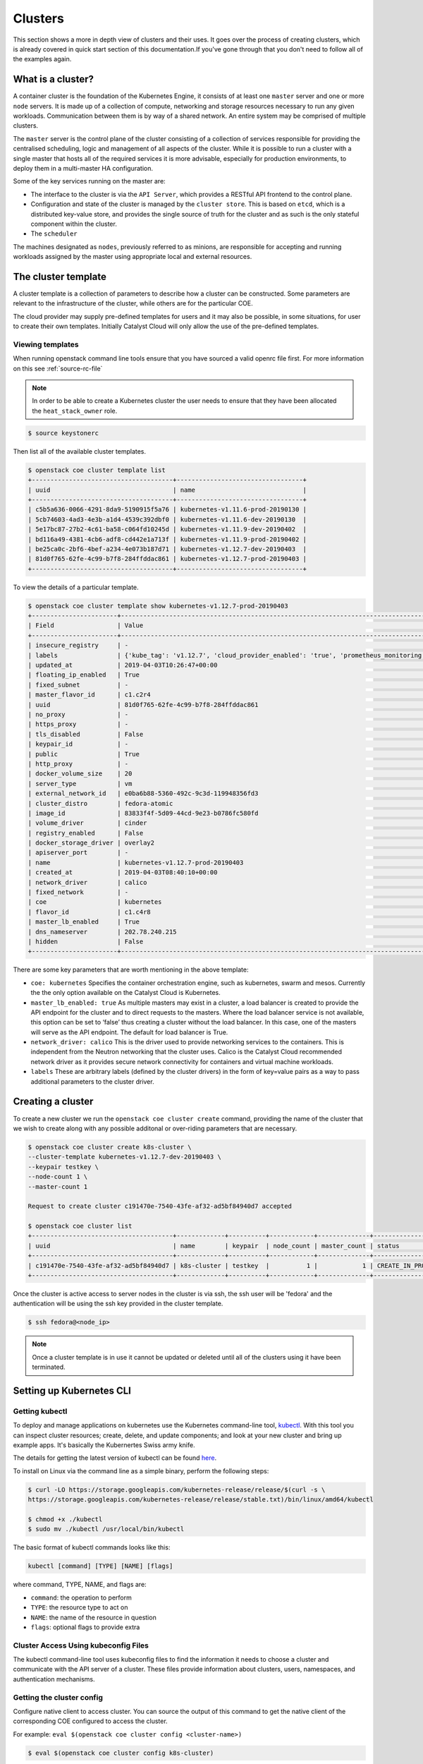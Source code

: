 ########
Clusters
########

This section shows a more in depth view of clusters and their uses. It
goes over the process of creating clusters, which is already covered in
quick start section of this documentation.If you've gone through that you
don't need to follow all of the examples again.

******************
What is a cluster?
******************

A container cluster is the foundation of the Kubernetes Engine, it consists of
at least one ``master`` server and one or more ``node`` servers. It is made up
of a collection of compute, networking and storage resources necessary to run
any given workloads. Communication between them is by way of a shared network.
An entire system may be comprised of multiple clusters.

The ``master`` server is the control plane of the cluster consisting of a
collection of services responsible for providing the centralised scheduling,
logic and management of all aspects of the cluster. While it is possible to run
a cluster with a single master that hosts all of the required services it is
more advisable, especially for production environments, to deploy them in a
multi-master HA configuration.

Some of the key services running on the master are:

- The interface to the cluster is via the ``API Server``, which provides a
  RESTful API frontend to the control plane.
- Configuration and state of the cluster is managed by the ``cluster store``.
  This is based on ``etcd``, which is a distributed key-value store, and
  provides the single source of truth for the cluster and as such is the only
  stateful component within the cluster.
- The ``scheduler``

The machines designated as ``nodes``, previously referred to as minions, are
responsible for accepting and running workloads assigned by the master using
appropriate local and external resources.

********************
The cluster template
********************

A cluster template is a collection of parameters to describe how a cluster can
be constructed. Some parameters are relevant to the infrastructure of the
cluster, while others are for the particular COE.

The cloud provider may supply pre-defined templates for users and it may also
be possible, in some situations, for user to create their own templates.
Initially Catalyst Cloud will only allow the use of the pre-defined templates.


Viewing templates
=================

When running openstack command line tools ensure that you have sourced a valid
openrc file first. For more information on this see :ref:`source-rc-file`


.. Note::

  In order to be able to create a Kubernetes cluster the user needs to ensure
  that they have been allocated the ``heat_stack_owner`` role.

.. code-block:: bash

  $ source keystonerc

Then list all of the available cluster templates.

.. code-block:: bash

  $ openstack coe cluster template list
  +--------------------------------------+----------------------------------+
  | uuid                                 | name                             |
  +--------------------------------------+----------------------------------+
  | c5b5a636-0066-4291-8da9-5190915f5a76 | kubernetes-v1.11.6-prod-20190130 |
  | 5cb74603-4ad3-4e3b-a1d4-4539c392dbf0 | kubernetes-v1.11.6-dev-20190130  |
  | 5e17bc87-27b2-4c61-ba58-c064fd10245d | kubernetes-v1.11.9-dev-20190402  |
  | bd116a49-4381-4cb6-adf8-cd442e1a713f | kubernetes-v1.11.9-prod-20190402 |
  | be25ca0c-2bf6-4bef-a234-4e073b187d71 | kubernetes-v1.12.7-dev-20190403  |
  | 81d0f765-62fe-4c99-b7f8-284ffddac861 | kubernetes-v1.12.7-prod-20190403 |
  +--------------------------------------+----------------------------------+


To view the details of a particular template.

.. code-block:: bash

  $ openstack coe cluster template show kubernetes-v1.12.7-prod-20190403
  +-----------------------+----------------------------------------------------------------------------------------------------------------------------------------------------------------------------------------------------------------------------------------------------------------------------------------------------------------------------------------------------+
  | Field                 | Value                                                                                                                                                                                                                                                                                                                                              |
  +-----------------------+----------------------------------------------------------------------------------------------------------------------------------------------------------------------------------------------------------------------------------------------------------------------------------------------------------------------------------------------------+
  | insecure_registry     | -                                                                                                                                                                                                                                                                                                                                                  |
  | labels                | {'kube_tag': 'v1.12.7', 'cloud_provider_enabled': 'true', 'prometheus_monitoring': 'true', 'cloud_provider_tag': '1.14.0-catalyst', 'container_infra_prefix': 'docker.io/catalystcloud/', 'ingress_controller': 'octavia', 'octavia_ingress_controller_tag': '1.14.0-catalyst', 'heat_container_agent_tag': 'stein-dev', 'etcd_volume_size': '20'} |
  | updated_at            | 2019-04-03T10:26:47+00:00                                                                                                                                                                                                                                                                                                                          |
  | floating_ip_enabled   | True                                                                                                                                                                                                                                                                                                                                               |
  | fixed_subnet          | -                                                                                                                                                                                                                                                                                                                                                  |
  | master_flavor_id      | c1.c2r4                                                                                                                                                                                                                                                                                                                                            |
  | uuid                  | 81d0f765-62fe-4c99-b7f8-284ffddac861                                                                                                                                                                                                                                                                                                               |
  | no_proxy              | -                                                                                                                                                                                                                                                                                                                                                  |
  | https_proxy           | -                                                                                                                                                                                                                                                                                                                                                  |
  | tls_disabled          | False                                                                                                                                                                                                                                                                                                                                              |
  | keypair_id            | -                                                                                                                                                                                                                                                                                                                                                  |
  | public                | True                                                                                                                                                                                                                                                                                                                                               |
  | http_proxy            | -                                                                                                                                                                                                                                                                                                                                                  |
  | docker_volume_size    | 20                                                                                                                                                                                                                                                                                                                                                 |
  | server_type           | vm                                                                                                                                                                                                                                                                                                                                                 |
  | external_network_id   | e0ba6b88-5360-492c-9c3d-119948356fd3                                                                                                                                                                                                                                                                                                               |
  | cluster_distro        | fedora-atomic                                                                                                                                                                                                                                                                                                                                      |
  | image_id              | 83833f4f-5d09-44cd-9e23-b0786fc580fd                                                                                                                                                                                                                                                                                                               |
  | volume_driver         | cinder                                                                                                                                                                                                                                                                                                                                             |
  | registry_enabled      | False                                                                                                                                                                                                                                                                                                                                              |
  | docker_storage_driver | overlay2                                                                                                                                                                                                                                                                                                                                           |
  | apiserver_port        | -                                                                                                                                                                                                                                                                                                                                                  |
  | name                  | kubernetes-v1.12.7-prod-20190403                                                                                                                                                                                                                                                                                                                   |
  | created_at            | 2019-04-03T08:40:10+00:00                                                                                                                                                                                                                                                                                                                          |
  | network_driver        | calico                                                                                                                                                                                                                                                                                                                                             |
  | fixed_network         | -                                                                                                                                                                                                                                                                                                                                                  |
  | coe                   | kubernetes                                                                                                                                                                                                                                                                                                                                         |
  | flavor_id             | c1.c4r8                                                                                                                                                                                                                                                                                                                                            |
  | master_lb_enabled     | True                                                                                                                                                                                                                                                                                                                                               |
  | dns_nameserver        | 202.78.240.215                                                                                                                                                                                                                                                                                                                                     |
  | hidden                | False                                                                                                                                                                                                                                                                                                                                              |
  +-----------------------+----------------------------------------------------------------------------------------------------------------------------------------------------------------------------------------------------------------------------------------------------------------------------------------------------------------------------------------------------+


There are some key parameters that are worth mentioning in the above template:

* ``coe: kubernetes``
  Specifies the container orchestration engine, such as kubernetes, swarm and
  mesos. Currently the the only option available on the Catalyst Cloud is
  Kubernetes.
* ``master_lb_enabled: true``
  As multiple masters may exist in a cluster, a load balancer is created to
  provide the API endpoint for the cluster and to direct requests to the
  masters. Where the load balancer service is not available, this option can be
  set to ‘false’ thus creating a cluster without the load balancer. In this
  case, one of the masters will serve as the API endpoint. The default for
  load balancer is True.
* ``network_driver: calico``
  This is the driver used to provide networking services to the containers.
  This is independent from the Neutron networking that the cluster uses. Calico
  is the Catalyst Cloud recommended network driver as it provides secure
  network connectivity for containers and virtual machine workloads.
* ``labels``
  These are arbitrary labels (defined by the cluster drivers)  in the form of
  key=value pairs as a way to pass additional parameters to the cluster driver.

******************
Creating a cluster
******************

To create a new cluster we run the ``openstack coe cluster create`` command,
providing the name of the cluster that we wish to create along with any
possible additonal or over-riding parameters that are necessary.

.. code-block:: bash

  $ openstack coe cluster create k8s-cluster \
  --cluster-template kubernetes-v1.12.7-dev-20190403 \
  --keypair testkey \
  --node-count 1 \
  --master-count 1

  Request to create cluster c191470e-7540-43fe-af32-ad5bf84940d7 accepted

  $ openstack coe cluster list
  +--------------------------------------+-------------+----------+------------+--------------+--------------------+
  | uuid                                 | name        | keypair  | node_count | master_count | status             |
  +--------------------------------------+-------------+----------+------------+--------------+--------------------+
  | c191470e-7540-43fe-af32-ad5bf84940d7 | k8s-cluster | testkey  |          1 |            1 | CREATE_IN_PROGRESS |
  +--------------------------------------+-------------+----------+------------+--------------+--------------------+

Once the cluster is active access to server nodes in the cluster is via ssh,
the ssh user will be 'fedora' and the authentication will be using the ssh key
provided in the cluster template.

.. code-block:: bash

  $ ssh fedora@<node_ip>

.. note::

  Once a cluster template is in use it cannot be updated or deleted until all of
  the clusters using it have been terminated.

.. _kube_cli:

*************************
Setting up Kubernetes CLI
*************************

Getting kubectl
===============

To deploy and manage applications on kubernetes use the Kubernetes command-line
tool, `kubectl`_. With this tool you can inspect cluster resources; create,
delete, and update components; and look at your new cluster and bring up
example apps. It's basically the Kubernertes Swiss army knife.

The details for getting the latest version of kubectl can be found `here`_.

.. _`kubectl`: https://kubernetes.io/docs/reference/kubectl/kubectl/
.. _`here`: https://kubernetes.io/docs/tasks/tools/install-kubectl/#kubectl-install-1

To install on Linux via the command line as a simple binary, perform the
following steps:

.. code-block:: bash

  $ curl -LO https://storage.googleapis.com/kubernetes-release/release/$(curl -s \
  https://storage.googleapis.com/kubernetes-release/release/stable.txt)/bin/linux/amd64/kubectl

  $ chmod +x ./kubectl
  $ sudo mv ./kubectl /usr/local/bin/kubectl


The basic format of kubectl commands looks like this:

.. code-block:: bash

  kubectl [command] [TYPE] [NAME] [flags]

where command, TYPE, NAME, and flags are:

- ``command``: the operation to perform
- ``TYPE``: the resource type to act on
- ``NAME``: the name of the resource in question
- ``flags``: optional flags to provide extra


Cluster Access Using kubeconfig Files
=====================================

The kubectl command-line tool uses kubeconfig files to find the information it
needs to choose a cluster and communicate with the API server of a cluster.
These files provide information about clusters, users, namespaces, and
authentication mechanisms.

Getting the cluster config
==========================

Configure native client to access cluster. You can source the output of this
command to get the native client of the corresponding COE configured to access
the cluster.

For example: ``eval $(openstack coe cluster config <cluster-name>)``

.. code-block:: bash

  $ eval $(openstack coe cluster config k8s-cluster)

This will download the necessary certificates and create a config file within
the directory that you are running the command from. If you wish to save the
configuration to a different location you can use the
``--dir <directory_name>`` parameter to select a different destination.

.. Note::

  If you are running multiple clusters or are deleting and re-creating cluster it is necessary to
  ensure that the current ``kubectl configuration`` is referencing the right cluster. The
  following section will outline this in more detail.

Viewing the cluster
===================

It is possible to view details of the cluster with the following command. This
will return the address of the master and the services running there.

.. code-block:: bash

  $ kubectl cluster-info
  Kubernetes master is running at https://103.254.156.157:6443
  Heapster is running at https://103.254.156.157:6443/api/v1/namespaces/kube-system/services/heapster/proxy
  CoreDNS is running at https://103.254.156.157:6443/api/v1/namespaces/kube-system/services/kube-dns:dns/proxy

In order to view more in depth information about the cluster simply add the
dump option to the above example. This generates output suitable for debugging
and diagnosing cluster problems. By default, it redirects everything to stdout.

.. code-block:: bash

  $ kubectl cluster-info dump

Accessing the Kubernetes Dashboard
==================================

By default Kubernetes provides a web based dashboard that exposes the details
of a given cluster. In order to access this it is first necessary to to
retrieve the admin token for the cluster you wish to examine.

The following command will extract the correct value from the secretes in the
kube-system namespace.

::

  $ kubectl -n kube-system describe secret $(kubectl -n kube-system get secret | grep admin-token | awk '{print $1}')
  Name:         admin-token-f5728
  Namespace:    kube-system
  Labels:       <none>
  Annotations:  kubernetes.io/service-account.name=admin
                kubernetes.io/service-account.uid=cc4416d1-ca82-11e8-8993-123456789012

  Type:  kubernetes.io/service-account-token

  Data
  ====
  ca.crt:     1054 bytes
  namespace:  11 bytes
  token:      1234567890123456789012.eyJpc3MiOiJrdWJlcm5ldGVzL3NlcnZpY2VhY2NvdW50Iiwia3ViZXJuZXRlcy5pby9zZXJ2aWNlYWNjb3VudC9uYW1lc3BhY2UiOiJrdWJlLXN5c3RlbSIsImt1YmVybmV0ZXMuaW8vc2VydmljZWFjY291bnQvc2VjcmV0Lm5hbWUiOiJhZG1pbi10b2tlbi1mNTcyOCIsImt1YmVybmV0ZXMuaW8vc2VydmljZWFjY291bnQvc2VydmljZS1hY2NvdW50Lm5hbWUiOiJhZG1pbiIsImt1YmVybmV0ZXMuaW8vc2VydmljZWFjY291bnQvc2VydmljZS1hY2NvdW50LnVpZCI6ImNjNDQxNmQxLWNhODItMTFlOC04OTkzLWZhMTYzZTEwZWY3NiIsInN1YiI6InN5c3RlbTpzZXJ2aWNlYWNjb3VudDprdWJlLXN5c3RlbTphZG1pbiJ9.ngUnhjCOnIQYOAMzyx9TbX7dM2l4ne_AMiJmUDT9fpLGaJexVuq7EHq6FVfdzllgaCINFC2AF0wlxIscqFRWgF1b1SPIdL05XStJZ9tMg4cyr6sm0XXpzgkMLsuAzsltt5GfOzMoK3o5_nqn4ijvXJiWLc4XkQ3_qEPHUtWPK9Jem7p-GDQLfF7IvxafJpBbbCR3upBQpFzn0huZlpgdo46NAuzTT6iKhccnB0IyTFVgvItHtFPFKTUAr4jeuCDNlIVfho99NBSNYM_IwI-jTMkDqIQ-cLEfB2rHD42R-wOEWztoKeuXVkGdPBGEiWNw91ZWuWKkfslYIFE5ntwHgA

Next run the ``kubectl proxy`` command from the CLI. You can run this command
in a separate window, however you will need to source the CONFIG file in said
window.

.. code-block:: bash

  $ kubectl proxy
  Starting to serve on 127.0.0.1:8001

Once the proxy is ready browse to the following URL:

``http://localhost:8001/api/v1/namespaces/kube-system/services/https:kubernetes-dashboard:/proxy``

You will be prompted with a login screen, select ``token`` as the type and
paste in the authentication token acquired in the step above.

.. image:: _containers_assets/kubernetes_dashboard_login.png
   :align: center

Once successfully authenticated you will be able to view the cluster console.

.. image:: _containers_assets/kubernetes_dashboard1.png
   :align: center

Now that we have a cluster up and running and have confirmed our access you
should be able to run workloads in your Kubernetes cluster.

.. _cluster_config:

*******************************
Managing cluster configurations
*******************************

When working with multiple clusters or a cluster that has been torn down and
recreated it is necessary to ensure that you have the correct ``cluster
context`` loaded in order for kubectl to interact with the intended cluster.

In order to see the current configuration and context that ``kubectl`` is
using, run the following.

.. code-block:: bash

  $ kubectl config view
  apiVersion: v1
  clusters:
  - cluster:
      certificate-authority: /home/testuser/tmp/ca.pem
      server: https://202.49.241.204:6443
    name: k8s-m1-n1
  contexts:
  - context:
      cluster: k8s-m1-n1
      user: admin
    name: default
  current-context: default
  kind: Config
  preferences: {}
  users:
  - name: admin
    user:
      client-certificate: /home/testuser/tmp/cert.pem
      client-key: /home/testuser/tmp/key.pem

  $ kubectl config current-context
  default

This shows us the details of the current configuration file that kubectl is
referencing and also the specific cluster context within that, in this case
``default``. There is also an environment variable called ``$KUBECONFIG`` that
stores the path or paths to the various configurations that are available.

If we had run the command to retrieve the cluster configuration from a
directory called tmp within our home directory then the output would look
like this.

.. code-block:: bash

  echo $KUBECONFIG
  /home/testuser/tmp/config

If there was a second cluster that we wished to also be able to work with then
we need to retrieve the configuration and store it to a local directory.

.. Note::

  At the current time it is not possible to store multiple cluster
  configurations within the same directory. There is a change coming in a future
  release that will make this possible using a converged configuration file.

If you run ``eval $(openstack coe cluster config <cluster-name>)`` within a
directory that already contains the configuration for a cluster it will fail.
If this is intentional, as in the case of upgrading a cluster that has been
rebuilt, then this is possible by adding the ``--force`` flag, like this.

.. code-block:: bash

  $ eval $(openstack coe cluster config --force k8s-cluster )

If you are wanting to download the configuration for another cluster then we
can use the ``-dir`` flag and pass in the location for the configuration to be
saved. Here we will save our new configuration into a directory called
``.kube/`` under the users home directory.

.. code-block:: bash

  $ eval $(openstack coe cluster config --dir ~/.kube/ k8s-cluster-2)

If we now check the current config we will see that it also says ``default``,
this is because the naming convention used in the creation of the local config
automatically is loaded with **default** as its value.

.. code-block:: bash

  $ kubectl config current-context
  default

If we view the actual config however we can see that this is indeed a different
file to the one we view previously.

.. code-block:: bash

  $ kubectl config view
  apiVersion: v1
  clusters:
  - cluster:
      certificate-authority: /home/testuser/.kube/ca.pem
      server: https://202.49.240.103:6443
    name: k8s-cluster-2
  contexts:
  - context:
      cluster: k8s-cluster-2
      user: admin
    name: default
  current-context: default
  kind: Config
  preferences: {}
  users:
  - name: admin
    user:
      client-certificate: /home/testuser/.kube/cert.pem
      client-key: /home/testuser/.kube/key.pem

To make things more useful we can change and confirm the new name of the
context in the following manner.

.. code-block:: bash

  $ kubectl config rename-context default test
  $ kubectl config current-context
  test

The final step needed to give us access to both of our clusters is to update
the ``$KUBECONFIG`` environment variable so that it knows about both and allows
us to see them in a single view.

.. code-block:: bash

  $ export KUBECONFIG=~/tmp/config:~/.kube/config
  $ kubectl config get-contexts
  CURRENT   NAME      CLUSTER        AUTHINFO   NAMESPACE
            default   k8s-cluster    admin
  *         test      k8s-cluster-2  admin


Now we can simply switch between the various contexts available to us in the
following manner.

.. code-block:: bash

  kubectl config use-context default
